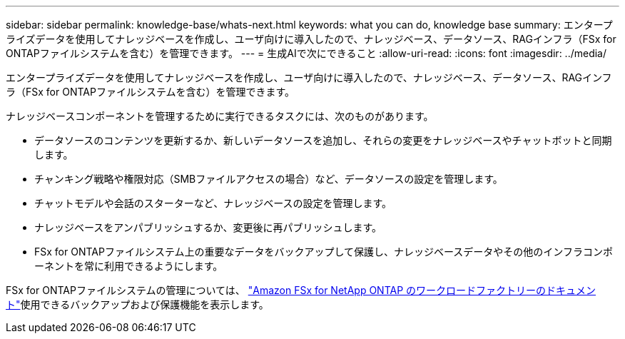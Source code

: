 ---
sidebar: sidebar 
permalink: knowledge-base/whats-next.html 
keywords: what you can do, knowledge base 
summary: エンタープライズデータを使用してナレッジベースを作成し、ユーザ向けに導入したので、ナレッジベース、データソース、RAGインフラ（FSx for ONTAPファイルシステムを含む）を管理できます。 
---
= 生成AIで次にできること
:allow-uri-read: 
:icons: font
:imagesdir: ../media/


[role="lead"]
エンタープライズデータを使用してナレッジベースを作成し、ユーザ向けに導入したので、ナレッジベース、データソース、RAGインフラ（FSx for ONTAPファイルシステムを含む）を管理できます。

ナレッジベースコンポーネントを管理するために実行できるタスクには、次のものがあります。

* データソースのコンテンツを更新するか、新しいデータソースを追加し、それらの変更をナレッジベースやチャットボットと同期します。
* チャンキング戦略や権限対応（SMBファイルアクセスの場合）など、データソースの設定を管理します。
* チャットモデルや会話のスターターなど、ナレッジベースの設定を管理します。
* ナレッジベースをアンパブリッシュするか、変更後に再パブリッシュします。
* FSx for ONTAPファイルシステム上の重要なデータをバックアップして保護し、ナレッジベースデータやその他のインフラコンポーネントを常に利用できるようにします。


FSx for ONTAPファイルシステムの管理については、 https://docs.netapp.com/us-en/workload-fsx-ontap/index.html["Amazon FSx for NetApp ONTAP のワークロードファクトリーのドキュメント"^]使用できるバックアップおよび保護機能を表示します。
